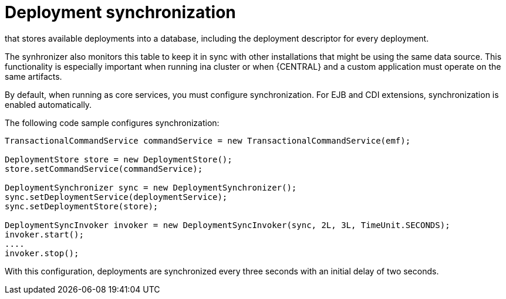 [id='deployment-synchronization-con_{context}']
= Deployment synchronization

ifdef::DROOLS,JBPM,OP[]
Prior to jBPM 6.2, jbpm services did not have a deployment store by default.
When embedded in jbpm-console/kie-wb, they utilized the sistem.git VFS repository to preserve deployed units across server restarts.
While that works fine, it comes with some drawbacks:

* not available for custom systems that use services
* requires complex setup in cluster - zookeeper and helix

With version 6.2 jbpm services come with a deployment synchronizer
endif::DROOLS,JBPM,OP[]
ifdef::PAM,DM[]
{PROCESS_ENGINE} services include a deployment synchronizer
endif::PAM,DM[]
that stores available deployments into a database, including the deployment descriptor for every deployment.

The synhronizer also monitors this table to keep it in sync with other installations that might be using the same data source.
This functionality is especially important when running ina cluster or when {CENTRAL} and a custom application must operate on the same artifacts.

By default, when running as core services, you must configure synchronization. For EJB and CDI extensions, synchronization is enabled automatically. 

The following code sample configures synchronization:

[source,java]
----
TransactionalCommandService commandService = new TransactionalCommandService(emf);

DeploymentStore store = new DeploymentStore();
store.setCommandService(commandService);

DeploymentSynchronizer sync = new DeploymentSynchronizer();
sync.setDeploymentService(deploymentService);
sync.setDeploymentStore(store);

DeploymentSyncInvoker invoker = new DeploymentSyncInvoker(sync, 2L, 3L, TimeUnit.SECONDS);
invoker.start();
....
invoker.stop();
----

With this configuration, deployments are synchronized every three seconds with an initial delay of two seconds.
